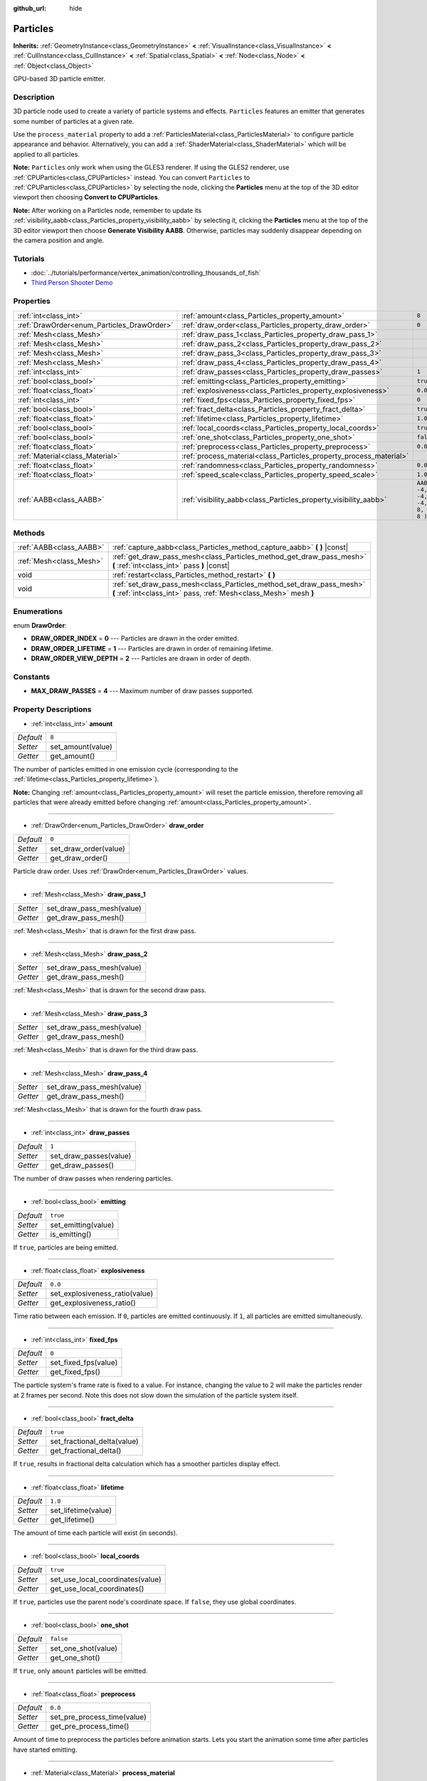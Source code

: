 :github_url: hide

.. Generated automatically by doc/tools/make_rst.py in Godot's source tree.
.. DO NOT EDIT THIS FILE, but the Particles.xml source instead.
.. The source is found in doc/classes or modules/<name>/doc_classes.

.. _class_Particles:

Particles
=========

**Inherits:** :ref:`GeometryInstance<class_GeometryInstance>` **<** :ref:`VisualInstance<class_VisualInstance>` **<** :ref:`CullInstance<class_CullInstance>` **<** :ref:`Spatial<class_Spatial>` **<** :ref:`Node<class_Node>` **<** :ref:`Object<class_Object>`

GPU-based 3D particle emitter.

Description
-----------

3D particle node used to create a variety of particle systems and effects. ``Particles`` features an emitter that generates some number of particles at a given rate.

Use the ``process_material`` property to add a :ref:`ParticlesMaterial<class_ParticlesMaterial>` to configure particle appearance and behavior. Alternatively, you can add a :ref:`ShaderMaterial<class_ShaderMaterial>` which will be applied to all particles.

**Note:** ``Particles`` only work when using the GLES3 renderer. If using the GLES2 renderer, use :ref:`CPUParticles<class_CPUParticles>` instead. You can convert ``Particles`` to :ref:`CPUParticles<class_CPUParticles>` by selecting the node, clicking the **Particles** menu at the top of the 3D editor viewport then choosing **Convert to CPUParticles**.

**Note:** After working on a Particles node, remember to update its :ref:`visibility_aabb<class_Particles_property_visibility_aabb>` by selecting it, clicking the **Particles** menu at the top of the 3D editor viewport then choose **Generate Visibility AABB**. Otherwise, particles may suddenly disappear depending on the camera position and angle.

Tutorials
---------

- :doc:`../tutorials/performance/vertex_animation/controlling_thousands_of_fish`

- `Third Person Shooter Demo <https://godotengine.org/asset-library/asset/678>`__

Properties
----------

+--------------------------------------------+--------------------------------------------------------------------+---------------------------------+
| :ref:`int<class_int>`                      | :ref:`amount<class_Particles_property_amount>`                     | ``8``                           |
+--------------------------------------------+--------------------------------------------------------------------+---------------------------------+
| :ref:`DrawOrder<enum_Particles_DrawOrder>` | :ref:`draw_order<class_Particles_property_draw_order>`             | ``0``                           |
+--------------------------------------------+--------------------------------------------------------------------+---------------------------------+
| :ref:`Mesh<class_Mesh>`                    | :ref:`draw_pass_1<class_Particles_property_draw_pass_1>`           |                                 |
+--------------------------------------------+--------------------------------------------------------------------+---------------------------------+
| :ref:`Mesh<class_Mesh>`                    | :ref:`draw_pass_2<class_Particles_property_draw_pass_2>`           |                                 |
+--------------------------------------------+--------------------------------------------------------------------+---------------------------------+
| :ref:`Mesh<class_Mesh>`                    | :ref:`draw_pass_3<class_Particles_property_draw_pass_3>`           |                                 |
+--------------------------------------------+--------------------------------------------------------------------+---------------------------------+
| :ref:`Mesh<class_Mesh>`                    | :ref:`draw_pass_4<class_Particles_property_draw_pass_4>`           |                                 |
+--------------------------------------------+--------------------------------------------------------------------+---------------------------------+
| :ref:`int<class_int>`                      | :ref:`draw_passes<class_Particles_property_draw_passes>`           | ``1``                           |
+--------------------------------------------+--------------------------------------------------------------------+---------------------------------+
| :ref:`bool<class_bool>`                    | :ref:`emitting<class_Particles_property_emitting>`                 | ``true``                        |
+--------------------------------------------+--------------------------------------------------------------------+---------------------------------+
| :ref:`float<class_float>`                  | :ref:`explosiveness<class_Particles_property_explosiveness>`       | ``0.0``                         |
+--------------------------------------------+--------------------------------------------------------------------+---------------------------------+
| :ref:`int<class_int>`                      | :ref:`fixed_fps<class_Particles_property_fixed_fps>`               | ``0``                           |
+--------------------------------------------+--------------------------------------------------------------------+---------------------------------+
| :ref:`bool<class_bool>`                    | :ref:`fract_delta<class_Particles_property_fract_delta>`           | ``true``                        |
+--------------------------------------------+--------------------------------------------------------------------+---------------------------------+
| :ref:`float<class_float>`                  | :ref:`lifetime<class_Particles_property_lifetime>`                 | ``1.0``                         |
+--------------------------------------------+--------------------------------------------------------------------+---------------------------------+
| :ref:`bool<class_bool>`                    | :ref:`local_coords<class_Particles_property_local_coords>`         | ``true``                        |
+--------------------------------------------+--------------------------------------------------------------------+---------------------------------+
| :ref:`bool<class_bool>`                    | :ref:`one_shot<class_Particles_property_one_shot>`                 | ``false``                       |
+--------------------------------------------+--------------------------------------------------------------------+---------------------------------+
| :ref:`float<class_float>`                  | :ref:`preprocess<class_Particles_property_preprocess>`             | ``0.0``                         |
+--------------------------------------------+--------------------------------------------------------------------+---------------------------------+
| :ref:`Material<class_Material>`            | :ref:`process_material<class_Particles_property_process_material>` |                                 |
+--------------------------------------------+--------------------------------------------------------------------+---------------------------------+
| :ref:`float<class_float>`                  | :ref:`randomness<class_Particles_property_randomness>`             | ``0.0``                         |
+--------------------------------------------+--------------------------------------------------------------------+---------------------------------+
| :ref:`float<class_float>`                  | :ref:`speed_scale<class_Particles_property_speed_scale>`           | ``1.0``                         |
+--------------------------------------------+--------------------------------------------------------------------+---------------------------------+
| :ref:`AABB<class_AABB>`                    | :ref:`visibility_aabb<class_Particles_property_visibility_aabb>`   | ``AABB( -4, -4, -4, 8, 8, 8 )`` |
+--------------------------------------------+--------------------------------------------------------------------+---------------------------------+

Methods
-------

+-------------------------+-------------------------------------------------------------------------------------------------------------------------------------------+
| :ref:`AABB<class_AABB>` | :ref:`capture_aabb<class_Particles_method_capture_aabb>` **(** **)** |const|                                                              |
+-------------------------+-------------------------------------------------------------------------------------------------------------------------------------------+
| :ref:`Mesh<class_Mesh>` | :ref:`get_draw_pass_mesh<class_Particles_method_get_draw_pass_mesh>` **(** :ref:`int<class_int>` pass **)** |const|                       |
+-------------------------+-------------------------------------------------------------------------------------------------------------------------------------------+
| void                    | :ref:`restart<class_Particles_method_restart>` **(** **)**                                                                                |
+-------------------------+-------------------------------------------------------------------------------------------------------------------------------------------+
| void                    | :ref:`set_draw_pass_mesh<class_Particles_method_set_draw_pass_mesh>` **(** :ref:`int<class_int>` pass, :ref:`Mesh<class_Mesh>` mesh **)** |
+-------------------------+-------------------------------------------------------------------------------------------------------------------------------------------+

Enumerations
------------

.. _enum_Particles_DrawOrder:

.. _class_Particles_constant_DRAW_ORDER_INDEX:

.. _class_Particles_constant_DRAW_ORDER_LIFETIME:

.. _class_Particles_constant_DRAW_ORDER_VIEW_DEPTH:

enum **DrawOrder**:

- **DRAW_ORDER_INDEX** = **0** --- Particles are drawn in the order emitted.

- **DRAW_ORDER_LIFETIME** = **1** --- Particles are drawn in order of remaining lifetime.

- **DRAW_ORDER_VIEW_DEPTH** = **2** --- Particles are drawn in order of depth.

Constants
---------

.. _class_Particles_constant_MAX_DRAW_PASSES:

- **MAX_DRAW_PASSES** = **4** --- Maximum number of draw passes supported.

Property Descriptions
---------------------

.. _class_Particles_property_amount:

- :ref:`int<class_int>` **amount**

+-----------+-------------------+
| *Default* | ``8``             |
+-----------+-------------------+
| *Setter*  | set_amount(value) |
+-----------+-------------------+
| *Getter*  | get_amount()      |
+-----------+-------------------+

The number of particles emitted in one emission cycle (corresponding to the :ref:`lifetime<class_Particles_property_lifetime>`).

**Note:** Changing :ref:`amount<class_Particles_property_amount>` will reset the particle emission, therefore removing all particles that were already emitted before changing :ref:`amount<class_Particles_property_amount>`.

----

.. _class_Particles_property_draw_order:

- :ref:`DrawOrder<enum_Particles_DrawOrder>` **draw_order**

+-----------+-----------------------+
| *Default* | ``0``                 |
+-----------+-----------------------+
| *Setter*  | set_draw_order(value) |
+-----------+-----------------------+
| *Getter*  | get_draw_order()      |
+-----------+-----------------------+

Particle draw order. Uses :ref:`DrawOrder<enum_Particles_DrawOrder>` values.

----

.. _class_Particles_property_draw_pass_1:

- :ref:`Mesh<class_Mesh>` **draw_pass_1**

+----------+---------------------------+
| *Setter* | set_draw_pass_mesh(value) |
+----------+---------------------------+
| *Getter* | get_draw_pass_mesh()      |
+----------+---------------------------+

:ref:`Mesh<class_Mesh>` that is drawn for the first draw pass.

----

.. _class_Particles_property_draw_pass_2:

- :ref:`Mesh<class_Mesh>` **draw_pass_2**

+----------+---------------------------+
| *Setter* | set_draw_pass_mesh(value) |
+----------+---------------------------+
| *Getter* | get_draw_pass_mesh()      |
+----------+---------------------------+

:ref:`Mesh<class_Mesh>` that is drawn for the second draw pass.

----

.. _class_Particles_property_draw_pass_3:

- :ref:`Mesh<class_Mesh>` **draw_pass_3**

+----------+---------------------------+
| *Setter* | set_draw_pass_mesh(value) |
+----------+---------------------------+
| *Getter* | get_draw_pass_mesh()      |
+----------+---------------------------+

:ref:`Mesh<class_Mesh>` that is drawn for the third draw pass.

----

.. _class_Particles_property_draw_pass_4:

- :ref:`Mesh<class_Mesh>` **draw_pass_4**

+----------+---------------------------+
| *Setter* | set_draw_pass_mesh(value) |
+----------+---------------------------+
| *Getter* | get_draw_pass_mesh()      |
+----------+---------------------------+

:ref:`Mesh<class_Mesh>` that is drawn for the fourth draw pass.

----

.. _class_Particles_property_draw_passes:

- :ref:`int<class_int>` **draw_passes**

+-----------+------------------------+
| *Default* | ``1``                  |
+-----------+------------------------+
| *Setter*  | set_draw_passes(value) |
+-----------+------------------------+
| *Getter*  | get_draw_passes()      |
+-----------+------------------------+

The number of draw passes when rendering particles.

----

.. _class_Particles_property_emitting:

- :ref:`bool<class_bool>` **emitting**

+-----------+---------------------+
| *Default* | ``true``            |
+-----------+---------------------+
| *Setter*  | set_emitting(value) |
+-----------+---------------------+
| *Getter*  | is_emitting()       |
+-----------+---------------------+

If ``true``, particles are being emitted.

----

.. _class_Particles_property_explosiveness:

- :ref:`float<class_float>` **explosiveness**

+-----------+--------------------------------+
| *Default* | ``0.0``                        |
+-----------+--------------------------------+
| *Setter*  | set_explosiveness_ratio(value) |
+-----------+--------------------------------+
| *Getter*  | get_explosiveness_ratio()      |
+-----------+--------------------------------+

Time ratio between each emission. If ``0``, particles are emitted continuously. If ``1``, all particles are emitted simultaneously.

----

.. _class_Particles_property_fixed_fps:

- :ref:`int<class_int>` **fixed_fps**

+-----------+----------------------+
| *Default* | ``0``                |
+-----------+----------------------+
| *Setter*  | set_fixed_fps(value) |
+-----------+----------------------+
| *Getter*  | get_fixed_fps()      |
+-----------+----------------------+

The particle system's frame rate is fixed to a value. For instance, changing the value to 2 will make the particles render at 2 frames per second. Note this does not slow down the simulation of the particle system itself.

----

.. _class_Particles_property_fract_delta:

- :ref:`bool<class_bool>` **fract_delta**

+-----------+-----------------------------+
| *Default* | ``true``                    |
+-----------+-----------------------------+
| *Setter*  | set_fractional_delta(value) |
+-----------+-----------------------------+
| *Getter*  | get_fractional_delta()      |
+-----------+-----------------------------+

If ``true``, results in fractional delta calculation which has a smoother particles display effect.

----

.. _class_Particles_property_lifetime:

- :ref:`float<class_float>` **lifetime**

+-----------+---------------------+
| *Default* | ``1.0``             |
+-----------+---------------------+
| *Setter*  | set_lifetime(value) |
+-----------+---------------------+
| *Getter*  | get_lifetime()      |
+-----------+---------------------+

The amount of time each particle will exist (in seconds).

----

.. _class_Particles_property_local_coords:

- :ref:`bool<class_bool>` **local_coords**

+-----------+----------------------------------+
| *Default* | ``true``                         |
+-----------+----------------------------------+
| *Setter*  | set_use_local_coordinates(value) |
+-----------+----------------------------------+
| *Getter*  | get_use_local_coordinates()      |
+-----------+----------------------------------+

If ``true``, particles use the parent node's coordinate space. If ``false``, they use global coordinates.

----

.. _class_Particles_property_one_shot:

- :ref:`bool<class_bool>` **one_shot**

+-----------+---------------------+
| *Default* | ``false``           |
+-----------+---------------------+
| *Setter*  | set_one_shot(value) |
+-----------+---------------------+
| *Getter*  | get_one_shot()      |
+-----------+---------------------+

If ``true``, only ``amount`` particles will be emitted.

----

.. _class_Particles_property_preprocess:

- :ref:`float<class_float>` **preprocess**

+-----------+-----------------------------+
| *Default* | ``0.0``                     |
+-----------+-----------------------------+
| *Setter*  | set_pre_process_time(value) |
+-----------+-----------------------------+
| *Getter*  | get_pre_process_time()      |
+-----------+-----------------------------+

Amount of time to preprocess the particles before animation starts. Lets you start the animation some time after particles have started emitting.

----

.. _class_Particles_property_process_material:

- :ref:`Material<class_Material>` **process_material**

+----------+-----------------------------+
| *Setter* | set_process_material(value) |
+----------+-----------------------------+
| *Getter* | get_process_material()      |
+----------+-----------------------------+

:ref:`Material<class_Material>` for processing particles. Can be a :ref:`ParticlesMaterial<class_ParticlesMaterial>` or a :ref:`ShaderMaterial<class_ShaderMaterial>`.

----

.. _class_Particles_property_randomness:

- :ref:`float<class_float>` **randomness**

+-----------+-----------------------------+
| *Default* | ``0.0``                     |
+-----------+-----------------------------+
| *Setter*  | set_randomness_ratio(value) |
+-----------+-----------------------------+
| *Getter*  | get_randomness_ratio()      |
+-----------+-----------------------------+

Emission randomness ratio.

----

.. _class_Particles_property_speed_scale:

- :ref:`float<class_float>` **speed_scale**

+-----------+------------------------+
| *Default* | ``1.0``                |
+-----------+------------------------+
| *Setter*  | set_speed_scale(value) |
+-----------+------------------------+
| *Getter*  | get_speed_scale()      |
+-----------+------------------------+

Speed scaling ratio. A value of ``0`` can be used to pause the particles.

----

.. _class_Particles_property_visibility_aabb:

- :ref:`AABB<class_AABB>` **visibility_aabb**

+-----------+---------------------------------+
| *Default* | ``AABB( -4, -4, -4, 8, 8, 8 )`` |
+-----------+---------------------------------+
| *Setter*  | set_visibility_aabb(value)      |
+-----------+---------------------------------+
| *Getter*  | get_visibility_aabb()           |
+-----------+---------------------------------+

The :ref:`AABB<class_AABB>` that determines the node's region which needs to be visible on screen for the particle system to be active.

Grow the box if particles suddenly appear/disappear when the node enters/exits the screen. The :ref:`AABB<class_AABB>` can be grown via code or with the **Particles → Generate AABB** editor tool.

**Note:** If the :ref:`ParticlesMaterial<class_ParticlesMaterial>` in use is configured to cast shadows, you may want to enlarge this AABB to ensure the shadow is updated when particles are off-screen.

Method Descriptions
-------------------

.. _class_Particles_method_capture_aabb:

- :ref:`AABB<class_AABB>` **capture_aabb** **(** **)** |const|

Returns the axis-aligned bounding box that contains all the particles that are active in the current frame.

----

.. _class_Particles_method_get_draw_pass_mesh:

- :ref:`Mesh<class_Mesh>` **get_draw_pass_mesh** **(** :ref:`int<class_int>` pass **)** |const|

Returns the :ref:`Mesh<class_Mesh>` that is drawn at index ``pass``.

----

.. _class_Particles_method_restart:

- void **restart** **(** **)**

Restarts the particle emission, clearing existing particles.

----

.. _class_Particles_method_set_draw_pass_mesh:

- void **set_draw_pass_mesh** **(** :ref:`int<class_int>` pass, :ref:`Mesh<class_Mesh>` mesh **)**

Sets the :ref:`Mesh<class_Mesh>` that is drawn at index ``pass``.

.. |virtual| replace:: :abbr:`virtual (This method should typically be overridden by the user to have any effect.)`
.. |const| replace:: :abbr:`const (This method has no side effects. It doesn't modify any of the instance's member variables.)`
.. |vararg| replace:: :abbr:`vararg (This method accepts any number of arguments after the ones described here.)`
